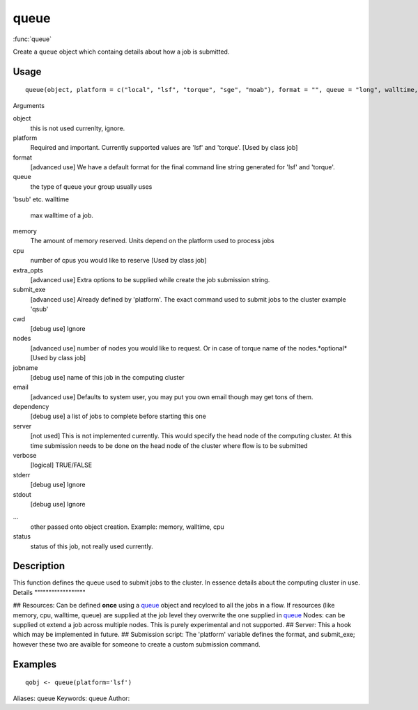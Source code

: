 .. Generated by rtd (read the docs package in R)
   please do not edit by hand.







queue
===============

:func:`queue`

Create a ``queue`` object which containg details about how a job is submitted.

Usage
""""""""""""""""""
::

 queue(object, platform = c("local", "lsf", "torque", "sge", "moab"), format = "", queue = "long", walltime, memory, cpu = 1, extra_opts = "", submit_exe, cwd = getOption("flow_run_path"), nodes = "1", jobname = "name", email = Sys.getenv("USER"), dependency = list(), server = "localhost", verbose = FALSE, stderr = getOption("flow_run_path"), stdout = getOption("flow_run_path"), ...)

Arguments

object
    this is not used currenlty, ignore.
platform
    Required and important. Currently supported values are 'lsf' and 'torque'. [Used by class job]
format
    [advanced use] We have a default format for the final command line string generated for 'lsf' and 'torque'.
queue
    the type of queue your group usually uses
'bsub' etc.
walltime
    max walltime of a job.
memory
    The amount of memory reserved. Units depend on the platform used to process jobs
cpu
    number of cpus you would like to reserve [Used by class job]
extra_opts
    [advanced use] Extra options to be supplied while create the job submission string.
submit_exe
    [advanced use] Already defined by 'platform'. The exact command used to submit jobs to the cluster example 'qsub'
cwd
    [debug use] Ignore
nodes
    [advanced use] number of nodes you would like to request. Or in case of torque name of the nodes.*optional* [Used by class job]
jobname
    [debug use] name of this job in the computing cluster
email
    [advanced use] Defaults to system user, you may put you own email though may get tons of them.
dependency
    [debug use] a list of jobs to complete before starting this one
server
    [not used] This is not implemented currently. This would specify the head node of the computing cluster. At this time submission needs to be done on the head node of the cluster where flow is to be submitted
verbose
    [logical] TRUE/FALSE
stderr
    [debug use] Ignore
stdout
    [debug use] Ignore
...
    other passed onto object creation. Example: memory, walltime, cpu
status
    status of this job, not really used currently.


Description
""""""""""""""""""

This function defines the queue used to submit jobs to the cluster. In essence details about the
computing cluster in use.
Details
""""""""""""""""""

## Resources:
Can be defined **once** using a `queue <queue.html>`_ object and recylced to all the jobs in a flow. If resources (like memory, cpu, walltime, queue) are supplied at the
job level they overwrite the one supplied in `queue <queue.html>`_
Nodes: can be supplied ot extend a job across multiple nodes. This is purely experimental and not supported.
## Server:
This a hook which may be implemented in future.
## Submission script:
The 'platform' variable defines the format, and submit_exe; however these two are avaible for someone to create a custom submission command.


Examples
""""""""""""""""""
::

 qobj <- queue(platform='lsf')
 
Aliases:
queue
Keywords:
queue
Author:


